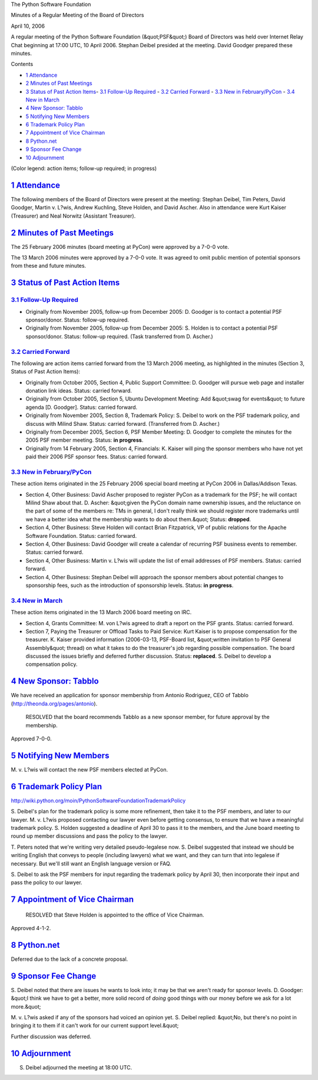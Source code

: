 The Python Software Foundation 

Minutes of a Regular Meeting of the Board of Directors 

April 10, 2006

A regular meeting of the Python Software Foundation (&quot;PSF&quot;) Board of
Directors was held over Internet Relay Chat beginning at 17:00 UTC, 10
April 2006.  Stephan Deibel presided at the meeting.  David Goodger
prepared these minutes.

Contents 

- `1   Attendance <#attendance>`_

- `2   Minutes of Past Meetings <#minutes-of-past-meetings>`_

- `3   Status of Past Action Items <#status-of-past-action-items>`_- `3.1   Follow-Up Required <#follow-up-required>`_  - `3.2   Carried Forward <#carried-forward>`_  - `3.3   New in February/PyCon <#new-in-february-pycon>`_  - `3.4   New in March <#new-in-march>`_

- `4   New Sponsor: Tabblo <#new-sponsor-tabblo>`_

- `5   Notifying New Members <#notifying-new-members>`_

- `6   Trademark Policy Plan <#trademark-policy-plan>`_

- `7   Appointment of Vice Chairman <#appointment-of-vice-chairman>`_

- `8   Python.net <#python-net>`_

- `9   Sponsor Fee Change <#sponsor-fee-change>`_

- `10   Adjournment <#adjournment>`_

(Color legend: action items; follow-up required;
in progress)

`1   Attendance <#id1>`_
------------------------

The following members of the Board of Directors were present at the
meeting: Stephan Deibel, Tim Peters, David Goodger, Martin v. L?wis,
Andrew Kuchling, Steve Holden, and David Ascher.  Also in attendance
were Kurt Kaiser (Treasurer) and Neal Norwitz (Assistant Treasurer).

`2   Minutes of Past Meetings <#id2>`_
--------------------------------------

The 25 February 2006 minutes (board meeting at PyCon) were approved by
a 7-0-0 vote.

The 13 March 2006 minutes were approved by a 7-0-0 vote.  It was
agreed to omit public mention of potential sponsors from these and
future minutes.

`3   Status of Past Action Items <#id3>`_
-----------------------------------------

`3.1   Follow-Up Required <#id4>`_
~~~~~~~~~~~~~~~~~~~~~~~~~~~~~~~~~~

- Originally from November 2005, follow-up from December 2005: D. Goodger is to contact a potential PSF sponsor/donor.     Status: follow-up required.

- Originally from November 2005, follow-up from December 2005: S. Holden is to contact a potential PSF sponsor/donor.     Status: follow-up required.  (Task transferred from D. Ascher.)

`3.2   Carried Forward <#id5>`_
~~~~~~~~~~~~~~~~~~~~~~~~~~~~~~~

The following are action items carried forward from the 13 March 2006
meeting, as highlighted in the minutes (Section 3, Status of Past
Action Items):

- Originally from October 2005, Section 4, Public Support Committee: D. Goodger will pursue web page and installer donation link ideas.     Status: carried forward.

- Originally from October 2005, Section 5, Ubuntu Development Meeting: Add &quot;swag for events&quot; to future agenda [D. Goodger].     Status: carried forward.

- Originally from November 2005, Section 8, Trademark Policy: S. Deibel to work on the PSF trademark policy, and discuss with Milind Shaw.     Status: carried forward.  (Transferred from D. Ascher.)

- Originally from December 2005, Section 6, PSF Member Meeting: D. Goodger to complete the minutes for the 2005 PSF member meeting.     Status: **in progress**.

- Originally from 14 February 2005, Section 4, Financials: K. Kaiser will ping the sponsor members who have not yet paid their 2006 PSF sponsor fees.     Status: carried forward.

`3.3   New in February/PyCon <#id6>`_
~~~~~~~~~~~~~~~~~~~~~~~~~~~~~~~~~~~~~

These action items originated in the 25 February 2006 special board
meeting at PyCon 2006 in Dallas/Addison Texas.

- Section 4, Other Business: David Ascher proposed to register PyCon as a trademark for the PSF; he will contact Milind Shaw about that.     D. Ascher: &quot;given the PyCon domain name ownership issues, and the reluctance on the part of some of the members re: TMs in general, I don't really think we should register more trademarks until we have a better idea what the membership wants to do about them.&quot;     Status: **dropped**.

- Section 4, Other Business: Steve Holden will contact Brian Fitzpatrick, VP of public relations for the Apache Software Foundation.     Status: carried forward.

- Section 4, Other Business: David Goodger will create a calendar of recurring PSF business events to remember.     Status: carried forward.

- Section 4, Other Business: Martin v. L?wis will update the list of email addresses of PSF members.     Status: carried forward.

- Section 4, Other Business: Stephan Deibel will approach the sponsor members about potential changes to sponsorship fees, such as the introduction of sponsorship levels.     Status: **in progress**.

`3.4   New in March <#id7>`_
~~~~~~~~~~~~~~~~~~~~~~~~~~~~

These action items originated in the 13 March 2006 board meeting on
IRC.

- Section 4, Grants Committee: M. von L?wis agreed to draft a report on the PSF grants.     Status: carried forward.

- Section 7, Paying the Treasurer or Offload Tasks to Paid Service: Kurt Kaiser is to propose compensation for the treasurer.     K. Kaiser provided information (2006-03-13, PSF-Board list, &quot;written invitation to PSF General Assembly&quot; thread) on what it takes to do the treasurer's job regarding possible compensation. The board discussed the issues briefly and deferred further discussion.     Status: **replaced**. S. Deibel to develop a compensation policy.

`4   New Sponsor: Tabblo <#id8>`_
---------------------------------

We have received an application for sponsor membership from Antonio
Rodriguez, CEO of Tabblo (`http://theonda.org/pages/antonio <http://theonda.org/pages/antonio>`_).

    RESOLVED that the board recommends Tabblo as a new sponsor member,
    for future approval by the membership.

Approved 7-0-0.

`5   Notifying New Members <#id9>`_
-----------------------------------

M. v. L?wis will contact the new PSF members elected at
PyCon.

`6   Trademark Policy Plan <#id10>`_
------------------------------------

`http://wiki.python.org/moin/PythonSoftwareFoundationTrademarkPolicy 
<http://wiki.python.org/moin/PythonSoftwareFoundationTrademarkPolicy>`_ 

S. Deibel's plan for the trademark policy is some more refinement,
then take it to the PSF members, and later to our lawyer.  M. v. L?wis
proposed contacting our lawyer even before getting consensus, to
ensure that we have a meaningful trademark policy.  S. Holden
suggested a deadline of April 30 to pass it to the members, and the
June board meeting to round up member discussions and pass the policy
to the lawyer.

T. Peters noted that we're writing very detailed pseudo-legalese now.
S. Deibel suggested that instead we should be writing English that
conveys to people (including lawyers) what we want, and they can turn
that into legalese if necessary.  But we'll still want an English
language version or FAQ.

S. Deibel to ask the PSF members for input regarding the
trademark policy by April 30, then incorporate their input and pass
the policy to our lawyer.

`7   Appointment of Vice Chairman <#id11>`_
-------------------------------------------

    RESOLVED that Steve Holden is appointed to the office of Vice
    Chairman.

Approved 4-1-2.

`8   Python.net <#id12>`_
-------------------------

Deferred due to the lack of a concrete proposal.

`9   Sponsor Fee Change <#id13>`_
---------------------------------

S. Deibel noted that there are issues he wants to look into; it may be
that we aren't ready for sponsor levels.  D. Goodger: &quot;I think we have
to get a better, more solid record of *doing* good things with our
money before we ask for a lot more.&quot;

M. v. L?wis asked if any of the sponsors had voiced an opinion yet.
S. Deibel replied: &quot;No, but there's no point in bringing it to them if
it can't work for our current support level.&quot;

Further discussion was deferred.

`10   Adjournment <#id14>`_
---------------------------

S. Deibel adjourned the meeting at 18:00 UTC.